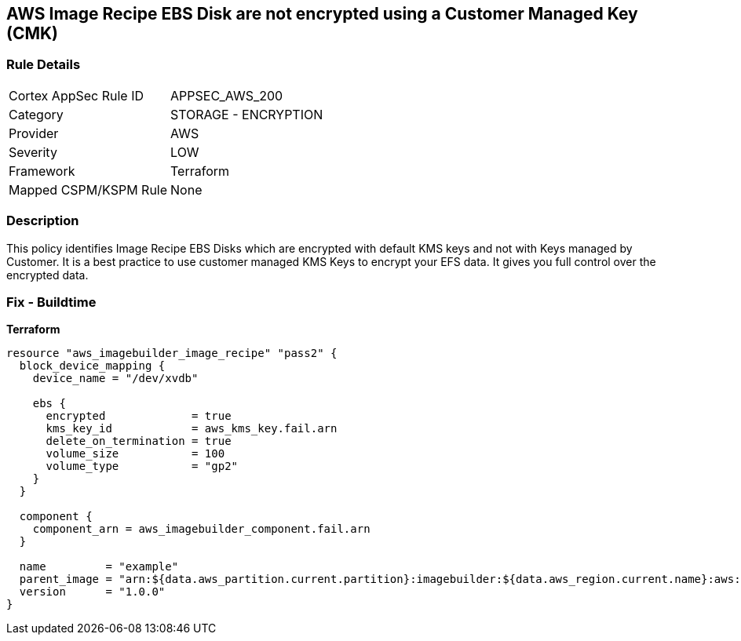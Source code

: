 == AWS Image Recipe EBS Disk are not encrypted using a Customer Managed Key (CMK)


=== Rule Details

[cols="1,2"]
|===
|Cortex AppSec Rule ID |APPSEC_AWS_200
|Category |STORAGE - ENCRYPTION
|Provider |AWS
|Severity |LOW
|Framework |Terraform
|Mapped CSPM/KSPM Rule |None
|===


=== Description 


This policy identifies Image Recipe EBS Disks which are encrypted with default KMS keys and not with Keys managed by Customer.
It is a best practice to use customer managed KMS Keys to encrypt your EFS data.
It gives you full control over the encrypted data.

//=== Fix - Runtime
//TBA

=== Fix - Buildtime


*Terraform* 




[source,go]
----
resource "aws_imagebuilder_image_recipe" "pass2" {
  block_device_mapping {
    device_name = "/dev/xvdb"

    ebs {
      encrypted             = true
      kms_key_id            = aws_kms_key.fail.arn
      delete_on_termination = true
      volume_size           = 100
      volume_type           = "gp2"
    }
  }

  component {
    component_arn = aws_imagebuilder_component.fail.arn
  }

  name         = "example"
  parent_image = "arn:${data.aws_partition.current.partition}:imagebuilder:${data.aws_region.current.name}:aws:image/amazon-linux-2-x86/x.x.x"
  version      = "1.0.0"
}
----

